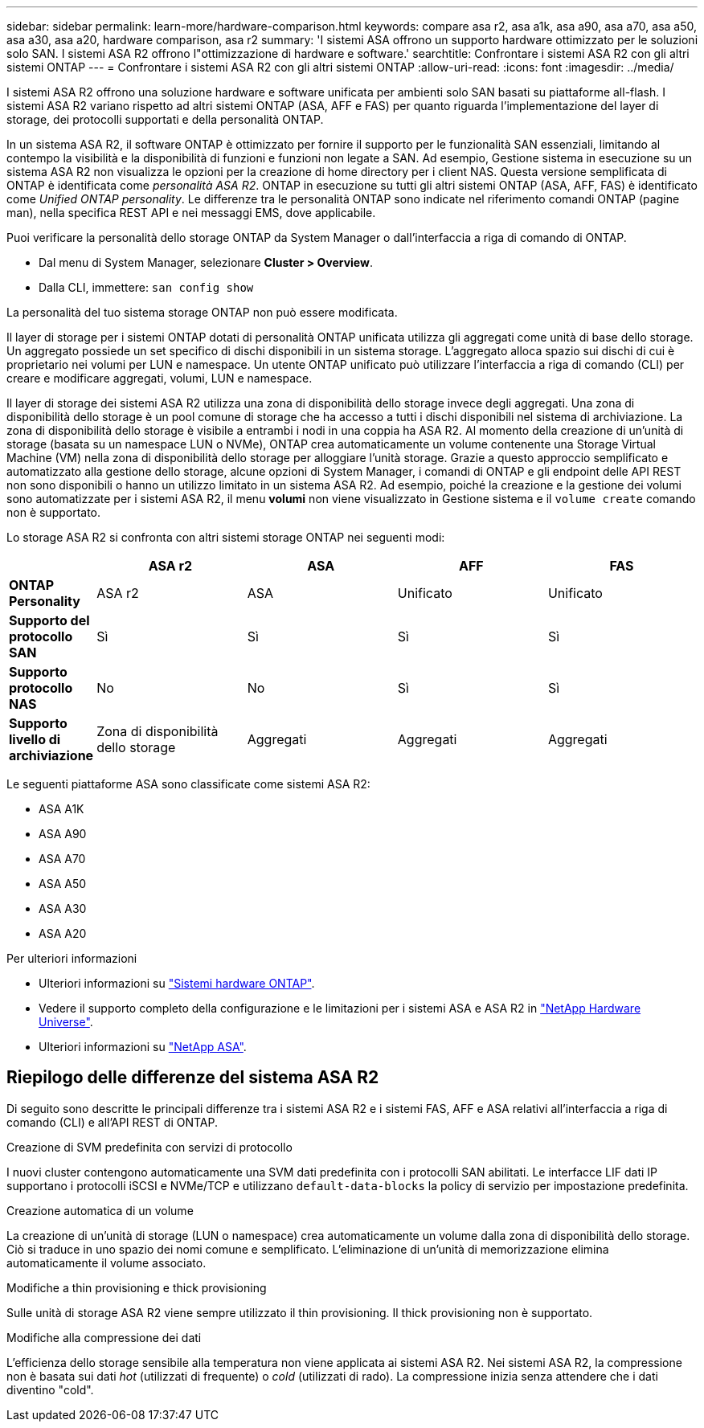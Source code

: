 ---
sidebar: sidebar 
permalink: learn-more/hardware-comparison.html 
keywords: compare asa r2, asa a1k, asa a90, asa a70, asa a50, asa a30, asa a20, hardware comparison, asa r2 
summary: 'I sistemi ASA offrono un supporto hardware ottimizzato per le soluzioni solo SAN. I sistemi ASA R2 offrono l"ottimizzazione di hardware e software.' 
searchtitle: Confrontare i sistemi ASA R2 con gli altri sistemi ONTAP 
---
= Confrontare i sistemi ASA R2 con gli altri sistemi ONTAP
:allow-uri-read: 
:icons: font
:imagesdir: ../media/


[role="lead"]
I sistemi ASA R2 offrono una soluzione hardware e software unificata per ambienti solo SAN basati su piattaforme all-flash. I sistemi ASA R2 variano rispetto ad altri sistemi ONTAP (ASA, AFF e FAS) per quanto riguarda l'implementazione del layer di storage, dei protocolli supportati e della personalità ONTAP.

In un sistema ASA R2, il software ONTAP è ottimizzato per fornire il supporto per le funzionalità SAN essenziali, limitando al contempo la visibilità e la disponibilità di funzioni e funzioni non legate a SAN. Ad esempio, Gestione sistema in esecuzione su un sistema ASA R2 non visualizza le opzioni per la creazione di home directory per i client NAS. Questa versione semplificata di ONTAP è identificata come _personalità ASA R2_. ONTAP in esecuzione su tutti gli altri sistemi ONTAP (ASA, AFF, FAS) è identificato come _Unified ONTAP personality_. Le differenze tra le personalità ONTAP sono indicate nel riferimento comandi ONTAP (pagine man), nella specifica REST API e nei messaggi EMS, dove applicabile.

Puoi verificare la personalità dello storage ONTAP da System Manager o dall'interfaccia a riga di comando di ONTAP.

* Dal menu di System Manager, selezionare *Cluster > Overview*.
* Dalla CLI, immettere: `san config show`


La personalità del tuo sistema storage ONTAP non può essere modificata.

Il layer di storage per i sistemi ONTAP dotati di personalità ONTAP unificata utilizza gli aggregati come unità di base dello storage. Un aggregato possiede un set specifico di dischi disponibili in un sistema storage. L'aggregato alloca spazio sui dischi di cui è proprietario nei volumi per LUN e namespace. Un utente ONTAP unificato può utilizzare l'interfaccia a riga di comando (CLI) per creare e modificare aggregati, volumi, LUN e namespace.

Il layer di storage dei sistemi ASA R2 utilizza una zona di disponibilità dello storage invece degli aggregati. Una zona di disponibilità dello storage è un pool comune di storage che ha accesso a tutti i dischi disponibili nel sistema di archiviazione. La zona di disponibilità dello storage è visibile a entrambi i nodi in una coppia ha ASA R2. Al momento della creazione di un'unità di storage (basata su un namespace LUN o NVMe), ONTAP crea automaticamente un volume contenente una Storage Virtual Machine (VM) nella zona di disponibilità dello storage per alloggiare l'unità storage. Grazie a questo approccio semplificato e automatizzato alla gestione dello storage, alcune opzioni di System Manager, i comandi di ONTAP e gli endpoint delle API REST non sono disponibili o hanno un utilizzo limitato in un sistema ASA R2. Ad esempio, poiché la creazione e la gestione dei volumi sono automatizzate per i sistemi ASA R2, il menu *volumi* non viene visualizzato in Gestione sistema e il `volume create` comando non è supportato.

Lo storage ASA R2 si confronta con altri sistemi storage ONTAP nei seguenti modi:

[cols="1h,2,2,2,2"]
|===
|  | ASA r2 | ASA | AFF | FAS 


 a| 
*ONTAP Personality*
| ASA r2 | ASA | Unificato | Unificato 


 a| 
*Supporto del protocollo SAN*
| Sì | Sì | Sì | Sì 


 a| 
*Supporto protocollo NAS*
| No | No | Sì | Sì 


 a| 
*Supporto livello di archiviazione*
| Zona di disponibilità dello storage | Aggregati | Aggregati | Aggregati 
|===
Le seguenti piattaforme ASA sono classificate come sistemi ASA R2:

* ASA A1K
* ASA A90
* ASA A70
* ASA A50
* ASA A30
* ASA A20


.Per ulteriori informazioni
* Ulteriori informazioni su link:https://docs.netapp.com/us-en/ontap-systems-family/intro-family.html["Sistemi hardware ONTAP"^].
* Vedere il supporto completo della configurazione e le limitazioni per i sistemi ASA e ASA R2 in link:https://hwu.netapp.com/["NetApp Hardware Universe"^].
* Ulteriori informazioni su link:https://www.netapp.com/pdf.html?item=/media/85736-ds-4254-asa.pdf["NetApp ASA"^].




== Riepilogo delle differenze del sistema ASA R2

Di seguito sono descritte le principali differenze tra i sistemi ASA R2 e i sistemi FAS, AFF e ASA relativi all'interfaccia a riga di comando (CLI) e all'API REST di ONTAP.

.Creazione di SVM predefinita con servizi di protocollo
I nuovi cluster contengono automaticamente una SVM dati predefinita con i protocolli SAN abilitati. Le interfacce LIF dati IP supportano i protocolli iSCSI e NVMe/TCP e utilizzano `default-data-blocks` la policy di servizio per impostazione predefinita.

.Creazione automatica di un volume
La creazione di un'unità di storage (LUN o namespace) crea automaticamente un volume dalla zona di disponibilità dello storage. Ciò si traduce in uno spazio dei nomi comune e semplificato. L'eliminazione di un'unità di memorizzazione elimina automaticamente il volume associato.

.Modifiche a thin provisioning e thick provisioning
Sulle unità di storage ASA R2 viene sempre utilizzato il thin provisioning. Il thick provisioning non è supportato.

.Modifiche alla compressione dei dati
L'efficienza dello storage sensibile alla temperatura non viene applicata ai sistemi ASA R2. Nei sistemi ASA R2, la compressione non è basata sui dati _hot_ (utilizzati di frequente) o _cold_ (utilizzati di rado). La compressione inizia senza attendere che i dati diventino "cold".
